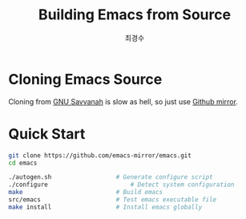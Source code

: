#+TITLE: Building Emacs from Source
#+Author: 최경수


* Cloning Emacs Source

Cloning from [[https://git.savannah.gnu.org/git/emacs.git][GNU Savvanah]] is slow as hell, so just use [[https://github.com/emacs-mirror/emacs.git][Github mirror]].

* Quick Start

#+begin_src bash
  git clone https://github.com/emacs-mirror/emacs.git
  cd emacs

  ./autogen.sh					# Generate configure script
  ./configure						# Detect system configuration
  make							# Build emacs
  src/emacs						# Test emacs executable file
  make install 					# Install emacs globally
#+end_src

